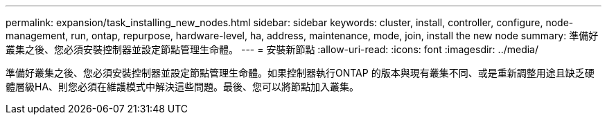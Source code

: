 ---
permalink: expansion/task_installing_new_nodes.html 
sidebar: sidebar 
keywords: cluster, install, controller, configure, node-management, run, ontap, repurpose, hardware-level, ha, address, maintenance, mode, join, install the new node 
summary: 準備好叢集之後、您必須安裝控制器並設定節點管理生命體。 
---
= 安裝新節點
:allow-uri-read: 
:icons: font
:imagesdir: ../media/


[role="lead"]
準備好叢集之後、您必須安裝控制器並設定節點管理生命體。如果控制器執行ONTAP 的版本與現有叢集不同、或是重新調整用途且缺乏硬體層級HA、則您必須在維護模式中解決這些問題。最後、您可以將節點加入叢集。
